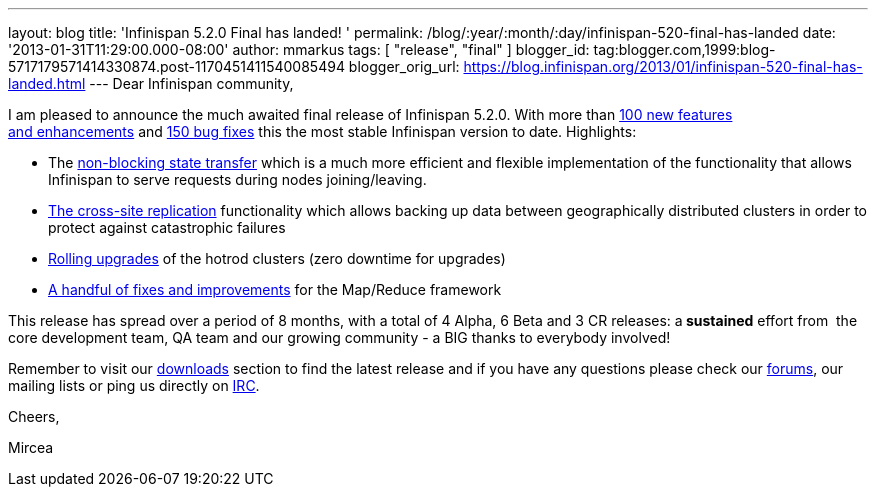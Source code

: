 ---
layout: blog
title: 'Infinispan 5.2.0 Final has landed! '
permalink: /blog/:year/:month/:day/infinispan-520-final-has-landed
date: '2013-01-31T11:29:00.000-08:00'
author: mmarkus
tags: [ "release", "final" ]
blogger_id: tag:blogger.com,1999:blog-5717179571414330874.post-1170451411540085494
blogger_orig_url: https://blog.infinispan.org/2013/01/infinispan-520-final-has-landed.html
---
Dear Infinispan community,

I am pleased to announce the much awaited final release of Infinispan
5.2.0. With more than
https://issues.jboss.org/issues/?jql=project%20%3D%20ISPN%20AND%20issuetype%20in%20(Enhancement%2C%20%22Feature%20Request%22)%20AND%20fixVersion%20%3D%20%225.2.0.Final%22%20AND%20status%20in%20(Resolved%2C%20Closed)%20ORDER%20BY%20priority%20DESC%2C%20assignee%20ASC%2C%20key%20DESC[100
new features and enhancements] and
https://issues.jboss.org/issues/?jql=project%20%3D%20ISPN%20AND%20issuetype%20%3D%20Bug%20AND%20fixVersion%20%3D%20%225.2.0.Final%22%20AND%20status%20in%20(Resolved%2C%20Closed)%20ORDER%20BY%20priority%20DESC%2C%20assignee%20ASC%2C%20key%20DESC[150
bug fixes] this the most stable Infinispan version to date.
Highlights:

* The
https://community.jboss.org/wiki/Non-BlockingStateTransferV2[non-blocking
state transfer] which is a much more efficient and flexible
implementation of the functionality that allows Infinispan to serve
requests during nodes joining/leaving. 
* https://docs.jboss.org/author/display/ISPN/Cross+site+replication[The
cross-site replication] functionality which allows backing up data
between geographically distributed clusters in order to protect against
catastrophic failures
* https://issues.jboss.org/browse/ISPN-1410[Rolling upgrades] of the
hotrod clusters (zero downtime for upgrades)
* https://issues.jboss.org/issues/?jql=project%20%3D%20ISPN%20AND%20issuetype%20in%20(standardIssueTypes()%2C%20subTaskIssueTypes()%2C%20Bug%2C%20Enhancement%2C%20%22Feature%20Request%22)%20AND%20fixVersion%20%3D%20%225.2.0.Final%22%20AND%20status%20in%20(Resolved%2C%20Closed)%20ORDER%20BY%20priority%20DESC%2C%20assignee%20ASC%2C%20key%20DESC[A
handful of fixes and improvements] for the Map/Reduce framework

This release has spread over a period of 8 months, with a total of 4
Alpha, 6 Beta and 3 CR releases: a** sustained** effort from  the
core development team, QA team and our growing community - a BIG thanks
to everybody involved!



Remember to visit
our http://www.jboss.org/infinispan/downloads[downloads] section to find
the latest release and if you have any questions please check
our http://www.jboss.org/infinispan/forums[forums], our mailing lists or
ping us directly on irc://irc.freenode.org/infinispan[IRC].



Cheers,

Mircea










